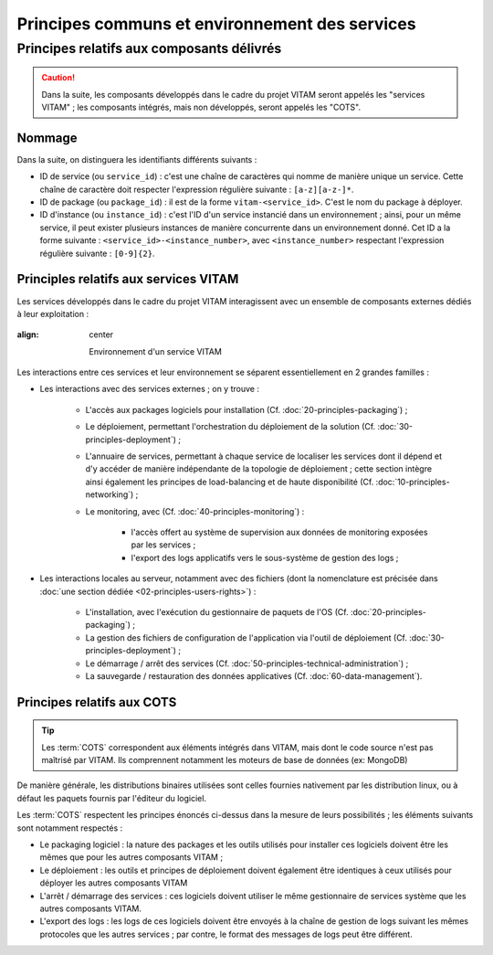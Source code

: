 Principes communs et environnement des services
###############################################


Principes relatifs aux composants délivrés
==========================================

.. caution:: Dans la suite, les composants développés dans le cadre du projet VITAM seront appelés les "services VITAM" ; les composants intégrés, mais non développés, seront appelés les "COTS".

Nommage
*******

Dans la suite, on distinguera les identifiants différents suivants :

- ID de service (ou ``service_id``) : c'est une chaîne de caractères qui nomme de manière unique un service. Cette chaîne de caractère doit respecter l'expression régulière suivante : ``[a-z][a-z-]*``.
- ID de package (ou ``package_id``) : il est de la forme ``vitam-<service_id>``. C'est le nom du package à déployer.
- ID d'instance (ou ``instance_id``) : c'est l'ID d'un service instancié dans un environnement ; ainsi, pour un même service, il peut exister plusieurs instances de manière concurrente dans un environnement donné. Cet ID a la forme suivante : ``<service_id>-<instance_number>``, avec ``<instance_number>`` respectant l'expression régulière suivante : ``[0-9]{2}``.


Principles relatifs aux services VITAM
**************************************

Les services développés dans le cadre du projet VITAM interagissent avec un ensemble de composants externes dédiés à leur exploitation :

.. figure:: images/principles-vitamservice.*
:align: center

    Environnement d'un service VITAM

Les interactions entre ces services et leur environnement se séparent essentiellement en 2 grandes familles :

* Les interactions avec des services externes ; on y trouve :

    - L'accès aux packages logiciels pour installation (Cf. :doc:`20-principles-packaging`) ;

    - Le déploiement, permettant l'orchestration du déploiement de la solution (Cf. :doc:`30-principles-deployment`) ;

    - L'annuaire de services, permettant à chaque service de localiser les services dont il dépend et d'y accéder de manière indépendante de la topologie de déploiement ; cette section intègre ainsi également les principes de load-balancing et de haute disponibilité (Cf. :doc:`10-principles-networking`) ;

    - Le monitoring, avec (Cf. :doc:`40-principles-monitoring`) :

        + l'accès offert au système de supervision aux données de monitoring exposées par les services ;
        + l'export des logs applicatifs vers le sous-système de gestion des logs ;

* Les interactions locales au serveur, notamment avec des fichiers (dont la nomenclature est précisée dans :doc:`une section dédiée <02-principles-users-rights>`) :

    - L'installation, avec l'exécution du gestionnaire de paquets de l'OS (Cf. :doc:`20-principles-packaging`) ;
      
    - La gestion des fichiers de configuration de l'application via l'outil de déploiement (Cf. :doc:`30-principles-deployment`) ;

    - Le démarrage / arrêt des services (Cf. :doc:`50-principles-technical-administration`) ;
    
    - La sauvegarde / restauration des données applicatives (Cf. :doc:`60-data-management`).


Principes relatifs aux COTS
***************************

.. tip:: Les :term:`COTS` correspondent aux éléments intégrés dans VITAM, mais dont le code source n'est pas maîtrisé par VITAM. Ils comprennent notamment les moteurs de base de données (ex: MongoDB)

De manière générale, les distributions binaires utilisées sont celles fournies nativement par les distribution linux, ou à défaut les paquets fournis par l'éditeur du logiciel.

Les :term:`COTS` respectent les principes énoncés ci-dessus dans la mesure de leurs possibilités ; les éléments suivants sont notamment respectés :

- Le packaging logiciel : la nature des packages et les outils utilisés pour installer ces logiciels doivent être les mêmes que pour les autres composants VITAM ;
- Le déploiement : les outils et principes de déploiement doivent également être identiques à ceux utilisés pour déployer les autres composants VITAM
- L'arrêt / démarrage des services : ces logiciels doivent utiliser le même gestionnaire de services système que les autres composants VITAM.
- L'export des logs : les logs de ces logiciels doivent être envoyés à la chaîne de gestion de logs suivant les mêmes protocoles que les autres services ; par contre, le format des messages de logs peut être différent.

.. seealso:: Les principes non respectés par les :term:`COTS` (et qui concernent notamment les problématiques de LB/HA et de monitoring) sont détaillées dans :doc:`la présentation de l'architecture technique <technique/_toc>`.

